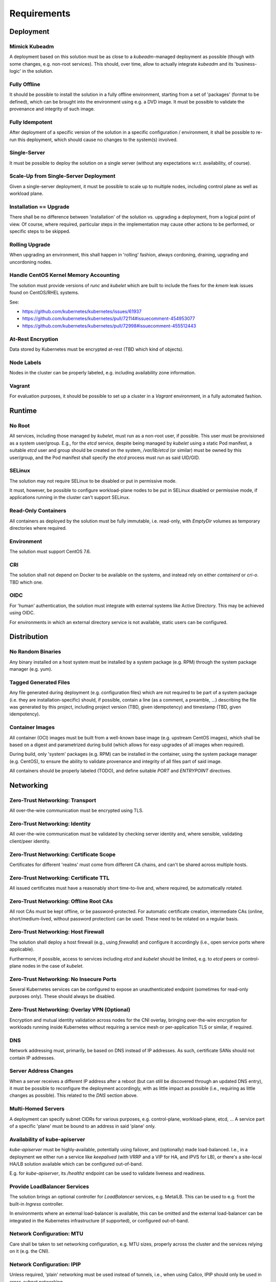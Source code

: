 ============
Requirements
============

Deployment
==========
Mimick Kubeadm
--------------
A deployment based on this solution must be as close to a `kubeadm`-managed
deployment as possible (though with some changes, e.g. non-root services). This
should, over time, allow to actually integrate `kubeadm` and its
'business-logic' in the solution.

Fully Offline
-------------
It should be possible to install the solution in a fully offline environment,
starting from a set of 'packages' (format to be defined), which can be brought
into the environment using e.g. a DVD image. It must be possible to validate
the provenance and integrity of such image.

Fully Idempotent
----------------
After deployment of a specific version of the solution in a specific
configuration / environment, it shall be possible to re-run this deployment,
which should cause no changes to the system(s) involved.

Single-Server
-------------
It must be possible to deploy the solution on a single server (without any
expectations w.r.t. availability, of course).

Scale-Up from Single-Server Deployment
--------------------------------------
Given a single-server deployment, it must be possible to scale up to multiple
nodes, including control plane as well as workload plane.

Installation == Upgrade
-----------------------
There shall be no difference between 'installation' of the solution vs.
upgrading a deployment, from a logical point of view. Of course, where
required, particular steps in the implementation may cause other actions to be
performed, or specific steps to be skipped.

Rolling Upgrade
---------------
When upgrading an environment, this shall happen in 'rolling' fashion, always
cordoning, draining, upgrading and uncordoning nodes.

Handle CentOS Kernel Memory Accounting
--------------------------------------
The solution must provide versions of `runc` and `kubelet` which are built to
include the fixes for the `kmem` leak issues found on CentOS/RHEL systems.

See:

- https://github.com/kubernetes/kubernetes/issues/61937
- https://github.com/kubernetes/kubernetes/pull/72114#issuecomment-454953077
- https://github.com/kubernetes/kubernetes/pull/72998#issuecomment-455512443

At-Rest Encryption
------------------
Data stored by Kubernetes must be encrypted at-rest (TBD which kind of
objects).

Node Labels
-----------
Nodes in the cluster can be properly labeled, e.g. including availability zone
information.

Vagrant
-------
For evaluation purposes, it should be possible to set up a cluster in a
`Vagrant` environment, in a fully automated fashion.

Runtime
=======
No Root
-------
All services, including those managed by `kubelet`, must run as a non-root
user, if possible. This user must be provisioned as a system user/group. E.g.,
for the `etcd` service, despite being managed by `kubelet` using a static Pod
manifest, a suitable `etcd` user and group should be created on the system,
`/var/lib/etcd` (or similar) must be owned by this user/group, and the Pod
manifest shall specify the `etcd` process must run as said UID/GID.

SELinux
-------
The solution may not require SELinux to be disabled or put in permissive mode.

It must, however, be possible to configure workload-plane nodes to be put in
SELinux disabled or permissive mode, if applications running in the cluster
can't support SELinux.

Read-Only Containers
--------------------
All containers as deployed by the solution must be fully immutable, i.e.
read-only, with `EmptyDir` volumes as temporary directories where required.

Environment
-----------
The solution must support CentOS 7.6.

CRI
---
The solution shall not depend on Docker to be available on the systems, and
instead rely on either `containerd` or `cri-o`. TBD which one.

OIDC
----
For 'human' authentication, the solution must integrate with external systems
like Active Directory. This may be achieved using OIDC.

For environments in which an external directory service is not available,
static users can be configured.

Distribution
============
No Random Binaries
------------------
Any binary installed on a host system must be installed by a system package
(e.g. RPM) through the system package manager (e.g. yum).

Tagged Generated Files
----------------------
Any file generated during deployment (e.g. configuration files) which are not
required to be part of a system package (i.e. they are installation-specific)
should, if possible, contain a line (as a comment, a preamble, ...) describing
the file was generated by this project, including project version (TBD, given
idempotency) and timestamp (TBD, given idempotency).

.. _req-container-images:

Container Images
----------------
All container (OCI) images must be built from a well-known base image (e.g.
upstream CentOS images), which shall be based on a digest and parametrized
during build (which allows for easy upgrades of all images when required).

During build, only 'system' packages (e.g. RPM) can be installed in the
container, using the system package manager (e.g. CentOS), to ensure the
ability to validate provenance and integrity of all files part of said image.

All containers should be properly labeled (TODO), and define suitable `PORT`
and `ENTRYPOINT` directives.

Networking
==========
Zero-Trust Networking: Transport
--------------------------------
All over-the-wire communication must be encrypted using TLS.

Zero-Trust Networking: Identity
-------------------------------
All over-the-wire communication must be validated by checking server identity
and, where sensible, validating client/peer identity.

Zero-Trust Networking: Certificate Scope
----------------------------------------
Certificates for different 'realms' must come from different CA chains, and
can't be shared across multiple hosts.

Zero-Trust Networking: Certificate TTL
--------------------------------------
All issued certificates must have a reasonably short time-to-live and, where
required, be automatically rotated.

Zero-Trust Networking: Offline Root CAs
---------------------------------------
All root CAs must be kept offline, or be password-protected. For automatic
certificate creation, intermediate CAs (online, short/medium-lived, without
password protection) can be used. These need to be rotated on a regular basis.

Zero-Trust Networking: Host Firewall
------------------------------------
The solution shall deploy a host firewall (e.g., using `firewalld`) and
configure it accordingly (i.e., open service ports where applicable).

Furthermore, if possible, access to services including `etcd` and `kubelet`
should be limited, e.g. to `etcd` peers or control-plane nodes in the case of
`kubelet`.

Zero-Trust Networking: No Insecure Ports
----------------------------------------
Several Kubernetes services can be configured to expose an unauthenticated
endpoint (sometimes for read-only purposes only). These should always be
disabled.

Zero-Trust Networking: Overlay VPN (Optional)
---------------------------------------------
Encryption and mutual identity validation across nodes for the CNI
overlay, bringing over-the-wire encryption for workloads running inside
Kubernetes without requiring a service mesh or per-application TLS or similar,
if required.

DNS
---
Network addressing must, primarily, be based on DNS instead of IP addresses. As
such, certificate SANs should not contain IP addresses.

Server Address Changes
----------------------
When a server receives a different IP address after a reboot (but can still be
discovered through an updated DNS entry), it must be possible to reconfigure
the deployment accordingly, with as little impact as possible (i.e., requiring
as little changes as possible). This related to the `DNS` section above.

Multi-Homed Servers
-------------------
A deployment can specify subnet CIDRs for various purposes, e.g. control-plane,
workload-plane, etcd, ... A service part of a specific 'plane' must be bound to
an address in said 'plane' only.

Availability of kube-apiserver
------------------------------
`kube-apiserver` must be highly-available, potentially using failover, and
(optionally) made load-balanced. I.e., in a deployment we either run a service
like `keepalived` (with VRRP and a VIP for HA, and IPVS for LB), or there's a
site-local HA/LB solution available which can be configured out-of-band.

E.g. for `kube-apiserver`, its `/healthz` endpoint can be used to validate
liveness and readiness.

Provide LoadBalancer Services
-----------------------------
The solution brings an optional controller for `LoadBalancer` services, e.g.
MetalLB. This can be used to e.g. front the built-in `Ingress` controller.

In environments where an external load-balancer is available, this can be
omitted and the external load-balancer can be integrated in the Kubernetes
infrastructure (if supported), or configured out-of-band.

Network Configuration: MTU
--------------------------
Care shall be taken to set networking configuration, e.g. MTU sizes, properly
across the cluster and the services relying on it (e.g. the CNI).

Network Configuration: IPIP
---------------------------
Unless required, 'plain' networking must be used instead of tunnels, i.e., when
using Calico, IPIP should only be used in cross-subnet networking.

Network Configuration: BGP
--------------------------
In environments where routing configuration using BGP can be achieved, this
should be feasible for MetalLB-managed services, as well as Calico routing, in
turn removing the need for IPIP usage.

IPv6
----
TODO

Storage
=======
TODO

Batteries-Included
==================
Similar to MetalK8s 1.x, the solution comes 'batteries included'. Some aspects
of this, including optional HA/LB for `kube-apiserver` and `LoadBalancer`
Services using MetalLB have been discussed before.

Metrics and Alerting: Prometheus
--------------------------------
The solution comes with `prometheus-operator`, including `ServiceMonitor`
objects for provisioned services, using exporters where required.

Node Monitoring: node_exporter
------------------------------
The solution comes with `node_exporter` running on the hosts (or a `DaemonSet`,
if the volume usage restriction can be fixed).

Node Monitoring: Platform
-------------------------
The solution integrates with specific platforms, e.g. it deploys an HPE iLO
exporter to capture these metrics.

Node Monitoring: Dashboards
---------------------------
Dashboards for collected metrics must be deployed, ideally using some
`grafana-operator` for extensibility sake.

Logging
-------
The solution comes with log aggregation services, e.g. `fluent-bit` and
`fluentd`. Either a storage system for said logs is deployed as part of the
cluster (e.g. ElasticSearch with Kibana, Curator, Cerebro), or the aggregation
system is configured to ingest into an environment-specific aggregation
solution, e.g. Splunk.

Container Registry
------------------
To support fully-offline environments, this is required.

System Package Repository
-------------------------
See above.

Tracing Infrastructure (Optional)
---------------------------------
The solution can deploy an OpenTracing-compatible aggregation and inspection
service.

Backups
-------
The solution ensures backups of core data (e.g. `etcd`) are made, at regular
intervals as well as before a cluster upgrade. These can be stored on the
cluster node(s), or on a remote storage system (e.g. NFS volume).
